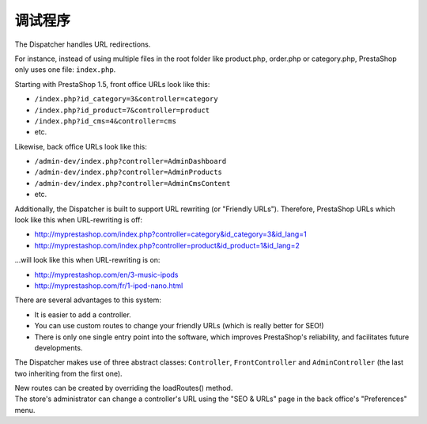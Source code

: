 调试程序
================================================


The Dispatcher handles URL redirections.

For instance, instead of using multiple files in the root folder like product.php, order.php or category.php, PrestaShop only uses one file: ``index.php``.

Starting with PrestaShop 1.5, front office URLs look like this:

-  ``/index.php?id_category=3&controller=category``
-  ``/index.php?id_product=7&controller=product``
-  ``/index.php?id_cms=4&controller=cms``
-  etc.

Likewise, back office URLs look like this:

-  ``/admin-dev/index.php?controller=AdminDashboard``
-  ``/admin-dev/index.php?controller=AdminProducts``
-  ``/admin-dev/index.php?controller=AdminCmsContent``
-  etc.

Additionally, the Dispatcher is built to support URL rewriting (or
"Friendly URLs"). Therefore, PrestaShop URLs which look like this when
URL-rewriting is off:

-  http://myprestashop.com/index.php?controller=category&id\_category=3&id\_lang=1
-  http://myprestashop.com/index.php?controller=product&id\_product=1&id\_lang=2

...will look like this when URL-rewriting is on:

-  http://myprestashop.com/en/3-music-ipods
-  http://myprestashop.com/fr/1-ipod-nano.html

There are several advantages to this system:

-  It is easier to add a controller.
-  You can use custom routes to change your friendly URLs (which is
   really better for SEO!)
-  There is only one single entry point into the software, which
   improves PrestaShop's reliability, and facilitates future
   developments.

The Dispatcher makes use of three abstract classes: ``Controller``,
``FrontController`` and ``AdminController`` (the last two inheriting
from the first one).

| New routes can be created by overriding the loadRoutes() method.
| The store's administrator can change a controller's URL using the "SEO
  & URLs" page in the back office's "Preferences" menu.
